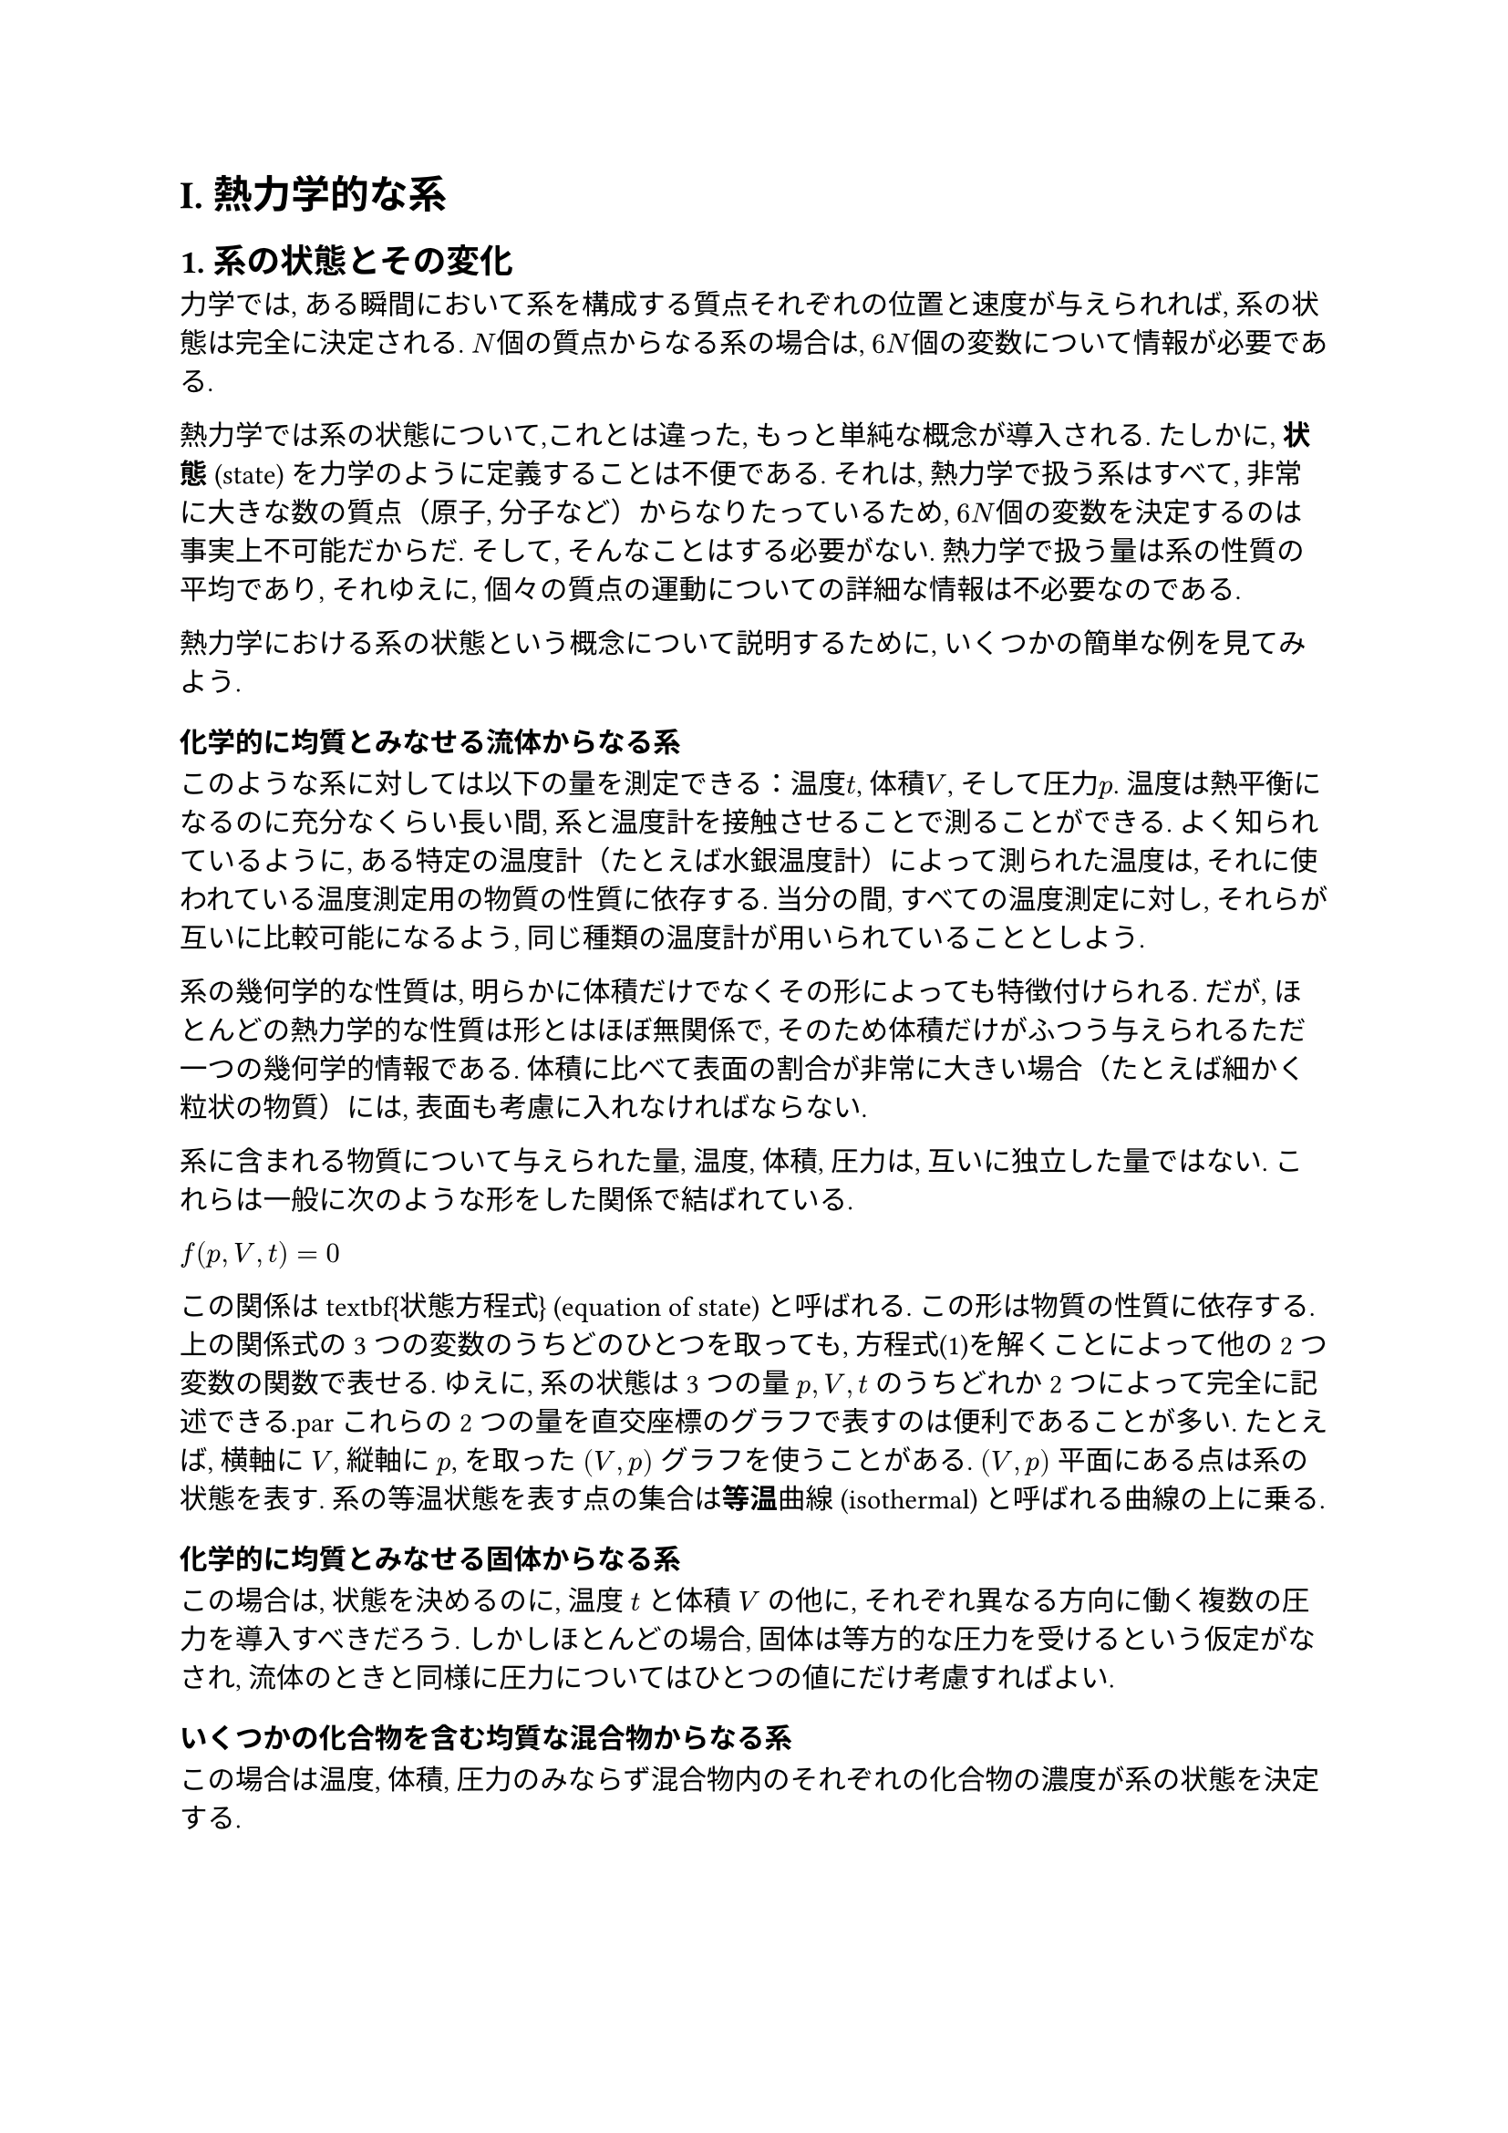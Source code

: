 = I. 熱力学的な系
== 1. 系の状態とその変化
力学では, ある瞬間において系を構成する質点それぞれの位置と速度が与えられれば, 系の状態は完全に決定される. $N$個の質点からなる系の場合は, $6N$個の変数について情報が必要である.

熱力学では系の状態について,これとは違った, もっと単純な概念が導入される. たしかに, *状態* (state) を力学のように定義することは不便である. それは, 熱力学で扱う系はすべて, 非常に大きな数の質点（原子, 分子など）からなりたっているため, $6N$個の変数を決定するのは事実上不可能だからだ. そして, そんなことはする必要がない. 熱力学で扱う量は系の性質の平均であり, それゆえに, 個々の質点の運動についての詳細な情報は不必要なのである.

熱力学における系の状態という概念について説明するために, いくつかの簡単な例を見てみよう.

=== 化学的に均質とみなせる流体からなる系

このような系に対しては以下の量を測定できる：温度$t$, 体積$V$, そして圧力$p$. 温度は熱平衡になるのに充分なくらい長い間, 系と温度計を接触させることで測ることができる. よく知られているように, ある特定の温度計（たとえば水銀温度計）によって測られた温度は, それに使われている温度測定用の物質の性質に依存する. 当分の間, すべての温度測定に対し, それらが互いに比較可能になるよう, 同じ種類の温度計が用いられていることとしよう.

系の幾何学的な性質は, 明らかに体積だけでなくその形によっても特徴付けられる. だが, ほとんどの熱力学的な性質は形とはほぼ無関係で, そのため体積だけがふつう与えられるただ一つの幾何学的情報である. 体積に比べて表面の割合が非常に大きい場合（たとえば細かく粒状の物質）には, 表面も考慮に入れなければならない.

系に含まれる物質について与えられた量, 温度, 体積, 圧力は, 互いに独立した量ではない. これらは一般に次のような形をした関係で結ばれている.

$//\tag{1}
 f(p,V,t)=0
$

この関係は\textbf{状態方程式} (equation of state) と呼ばれる. この形は物質の性質に依存する. 上の関係式の3つの変数のうちどのひとつを取っても, 方程式(1)を解くことによって他の2つ変数の関数で表せる. ゆえに, 系の状態は3つの量 $p,V,t$ のうちどれか2つによって完全に記述できる.\par
これらの2つの量を直交座標のグラフで表すのは便利であることが多い. たとえば, 横軸に $V$, 縦軸に $p$, を取った $(V,p)$ グラフを使うことがある. $(V,p)$ 平面にある点は系の状態を表す. 系の等温状態を表す点の集合は*等温*曲線 (isothermal) と呼ばれる曲線の上に乗る.

=== 化学的に均質とみなせる固体からなる系
この場合は, 状態を決めるのに, 温度 $t$ と体積 $V$ の他に, それぞれ異なる方向に働く複数の圧力を導入すべきだろう. しかしほとんどの場合, 固体は等方的な圧力を受けるという仮定がなされ, 流体のときと同様に圧力についてはひとつの値にだけ考慮すればよい.

=== いくつかの化合物を含む均質な混合物からなる系
この場合は温度, 体積, 圧力のみならず混合物内のそれぞれの化合物の濃度が系の状態を決定する.

=== 不均質な系
不均質な系を扱うには, 多くの均質な部分に分解する必要がある. 有限個の場合もあるし, 無限個の場合もある. 後者の場合は熱力学においてはあまり扱われないが, 系の状態量, 少なくともそのある部分が連続的に変化するときに起こる. それぞれの均質な部分について質量, 化学構成, 集合の状態, 圧力, 体積, 温度が与えられればこの系の状態が決定される.

これらの状態量が全て独立しているわけではないことは明らかである. 例えば, それぞれの均質な部分に存在する元素の量の合計は, 系全体の元素の量と等しくなければならない. さらに, それぞれの質量, 化学構成を持つ均質な部分において, 体積, 圧力, 温度, はそれぞれの状態方程式によって関係づけられている. 

=== 動く部分を含む系
熱力学で扱われるほとんどすべての系において, 系のそれぞれの部分が静止しているか, 運動エネルギーが無視できるくらいゆっくり動くことが仮定されている. そうでないと, 完全に系の状態を決めるにはさまざまな部分における速度を詳細に調べなければならなくなる.

これまでに述べたことから, 熱力学における状態についての知識だけでは, 力学的な運動の決定には全く不十分であることが明らかである. 体積と温度が与えられた (圧力は状態方程式によって分かる) 均質な流体について調べると, おびただしい数の分子運動の状態がそれに一致するのを我々は観測する. これは時間が経っても成り立ち, このことから, 熱力学的な状態は系の中のすべての力学的状態の総和になっていると言える. 状態をこう定義することはかなり大まかで, しかも一意的でない. それゆえ, 何が状態変数となるのか, 具体的な例で見てみることにする. 

熱力学的な系の状態の中で, 特に重要なのが, *平衡状態* (states of equilibrium) である. この状態は, 外部の状態が変わらない限り変化しない. 例えば, 一定の体積の容器に入った気体は, 圧力がずっと一定で, 温度が外部環境と等しければ平衡状態にある.

初期状態から, 中間状態の連続を経た終状態までの *変化*#footnote[訳注：高校物理では変化と呼ぶのが一般的だが, 大学以降は (熱力学)過程と呼ぶのが一般的かもしれない. ひとまず変化と訳しておく.] (transformation) もしばしば考える. 系の状態が $(V,p)$ グラフで表されるとすると, このような変化は初期状態と終状態を表す2点を結ぶ曲線になる.

系の状態変化が, 平衡状態からの微小変化の積み重ねである時, この変化は *可逆* (reversible) であると言われる. つまり可逆変化は *平衡状態* (equilibrium state) にある初期状態と終状態とだけを結ぶ. 外部状態をゆっくり, 系がその変化に徐々に適応できるように変化させることによって, 可逆変化は実現可能となる. 例えば, ピストン付きのシリンダーに入れた気体の可逆膨張は, ピストンを非常にゆっくり引くことによってなされる. ピストンを速く動かしてしまうと, 空気のかたまりの中に流れが生まれ, 中間状態はもはや平衡状態ではなくなる.

ある系を状態 $A$ から状態 $B$ まで可逆的に変化させたなら, 全く同じ中間状態を逆の順番にした, $B$ から $A$ までの逆変化も可能である. こうするには, 単に外部環境の状態を非常にゆっくり, 元の過程とは逆に変化させれば良い. このように前段落で扱った気体については, ピストンを非常にゆっくり押すことにより再び元の体積に圧縮して, 初期状態に戻すことができる. 圧縮は膨張とは全く逆に起こり, 気体は膨張の場合と同じ中間状態を経る.

変化の途中で, 系は外部に正または負の *仕事* (work) をする. つまり, 系が周囲に仕事をするか, もしくは周囲が系に仕事をする. 例として, 面積 $S$ の可動性ピストンを片側に持つシリンダーに物体を入れた場合を考える. (図1) シリンダーの壁に対する物体の圧力を $p$ とすると, 物体がピストンを押す力は $p S$ である. ピストンを微小距離 $d h$ だけ動かすと, 変位が力と並行なので, 仕事の微小量は, 

$//\tag{2}
d L=p S d h
$

となる. ここで, $S d h$ は体積の増加 $d V$ に等しいから,

//\tag{3}
$
d L = p d V
$

と書き直せる#footnote[*原注：*式 (3) が容器の形に依らず一般的に妥当であることは明らかである. 一定の圧力 $p$ の物体を不規則な形状の容器 $A$ に入れた場合を考えよう (図2). 容器内の壁が初期位置 $A$ から終位置 $B$ まで移動し, 容器内が膨張する微小変化を考える. $d sigma$ を容器の表面要素, $d n$ をこの要素の容器表面に対する法線方向 (normal direction) の変位とする, この間に圧力 $p$ によって表面要素 $d sigma$ になされる (performed) 仕事は明らかに $p d sigma d n$. 微小変化の間になされる仕事の合計は, さっきのを容器の全表面 $sigma$ にわたって(over all ht surface $sigma$) 積分すれば得られる. $p$ は一定なので, 

$
d L = p integral d sigma d n
$

また, 容器の体積変化 $d V$ が表面の積分で得られるのは明らかなので, 

$
d V = integral  d sigma d n
$

この2つの式を比べれば, 式 (3) が得られる.].

有限の変化に対しては, 系による仕事は式 (3) を積分して得られる. 積分は変化の全体を取る. 

$//\tag{4}
L = integral _A^B p d V
$

系の状態が $(V,p)$ グラフであらわされる時, なされる仕事は簡単な幾何学的表現になる. 点 $A$ で表される初期状態から, 点 $B$ で表される終状態までの変化を考える (図3). この変化は $A$ と $B$ を結ぶ曲線で表される. 曲線の形はどんな変化を考えるかで決まる. この間になされる仕事は, 積分

//\tag{5}
$
L = integral _(V_A) ^(V_B) p d V
$

によって得られる. $V_A$, $V_B$ はそれぞれ状態 $A$, $B$ における体積である. この積分, すなわちなされた仕事は, 幾何学的には図の影の部分に対応する. \par
特に重要なのは初期状態と終状態が同じである変化である. これらは *循環変化* (cyclical transformations) や *サイクル* (cycles) と呼ばれる. つまりサイクルは系を初期状態に戻す過程である. 系の状態が $(V, p)$ グラフで表されるとすると, サイクルは閉じた曲線, 図4における曲線ABCDのようになる.

サイクルの過程でなされた仕事 $L$ は, 幾何学的にはサイクルを表す曲線で囲まれた部分の面積で与えられる. $A$, $C$ をそれぞれサイクルにおける横軸の最小点, 最大点とし, それらの点の $V$ 軸への射影をそれぞれ $A'$, $C'$ とする. $A arrow B arrow C$ の間になされる仕事は正であり, $A B C C' C A'A$ の面積に等しい. 残りの部分, $C arrow D arrow A$ の間になされる仕事は負で, その絶対値は $C C'A'A D C$ の面積に等しい. なされた正の仕事の合計はこれらの差に等しく, つまりサイクルで囲まれた (bounded) 面積に等しい.

なされた仕事が正なのは, サイクルを時計回りの方向 (clockwise) に動かしたからである, もし同じサイクルを逆時計回りに (counterclockwise) に動かせば, 仕事は同じように囲まれた面積で与えられるが, この場合は負である.

系が外部に仕事をしない変化を, *定積変化* (isochore transformation#footnote[訳注：忠実に訳せば「定仕事」変化. ]) と呼ぶ. 微小変化の間になされた仕事$d L$は, 式 (3)の通り$p d V$に等しい. $d L=0$とき$d V=0$となり, 積分すれば$V=a$で一定であることが得られる. このように, 定積変化は体積が一定の下での変化である. この事実は*定積* #footnote[訳注：これも忠実に訳せば「定仕事」. ]という名前にふさわしい. 実は定積変化の概念はもっと一般的で, 仕事 $d L$ が式 (3) では表せないときも $d L=0$ が成り立つ.

圧力が一定に保たれる場合の変化を*等圧* (isobaric) 変化, 温度が一定の場合を *等温* (isothermal) 変化と言う.

== 2. 理想気体 (完全気体)

体積 $V$ を占め, 温度 $t$, 圧力 $p$ を持ったある量の気体からなる系の状態方程式は, 非常に単純な解析的な(analytical) 法則で近似される, 今まで使ってきた経験的な (empirical) 温度 $t$ の目盛に代えて, 新しく $T$ とすることによって, 温度の気体の状態方程式はもっとも単純になる.

一定の低圧下での気体の温度を温度計で測り, $T$ を仮にその温度と定義する. すると $T$ は気体の占める体積に比例する. このような条件下で気体が凝縮されていないとき, 異なる温度計の読みは, 気体の性質に関係のないことがよく知られている. しかしあとで (セクション9) 考察するように, この $T$ を気体の特質とは関係なく, 一般的な熱力学的な考察によって定義できる.

この温度 $T$ は *絶対温度* (abolute temperature) と呼ばれる, 単位は, 1気圧の下での水の沸点 (boiling point) と凝固点 (freezing point) の差を100度として選ばれる. そしてよく知られているように, 水の凝固点が絶対温度273.1度に対応する.

分子量 $M$ の気体 $m$ グラムからなる系の状態方程式はおおよそ, 

$//\tag{6}
p V=m/M R T
$

で与えられる. $R$ は全ての気体について同じである普遍的な定数で, $R=8.314 times 10^7$erg/度 (degrees), または (セクション3を見よ) $R=1.986$cal/度である. 式 (6) は *理想気体または完全気体の状態方程式* (equation of an ideal or a perfect gas) と呼ばれる. この式にはボイル (Boyle) の法則, ゲイ・リュサック (Gay-Lussac) の法則, そしてアヴォガドロ (Avogadro) の法則が含まれている.

どんな実在気体も厳密には式 (6) に従わない. 式 (6) に従う仮想の物質を, 理想気体, または完全気体と呼ぶ.

気体1グラム分子 (gram-molecule, または単にモル) に対して (つまり, 数的に分子量と等しい何グラムかの気体たくさんに対して), $m=M$ であり, 式(6)により

$//\tag{7}
p V = R T
$

となる. 式 (6) または式 (7) より, 気体の密度 $rho$ が圧力と温度で表せる. 

$//\tag{8}
 rho = m / V = (M p) / (R T)
$

理想気体の等温変化について, 次の式が成り立つ. (訳注: ボイルの法則)

$
p V = "constant"
$

このように, 等温変化は $(V,p)$ グラフにおいて, $V$ 軸と $p$ 軸を漸近線に持つ直角双曲線 (equilateral hyperbolas) で表される.

体積が $V_1$ から $V_2$ まで等温膨張する気体のなす仕事は簡単に計算できる. 

$
L = integral_(V_1)^(V_2) p d V &= m / M R T integral _(V_1)^(V_2) (d V) / V \
& = m / M R T log (V_2)/(V_1) \
& = m / M R T log (p_1)/(p_2)// \tag{9}
$

ここで, $p_1, p_2$ はそれぞれ最初と最後の圧力である. 気体が1モルの場合は, 

$//\tag{10}
L = R T log frac(V_2, V_1) = R T log (p_1)/(p_2)
$

となる.

いくつかの気体の混合物も, 化学的に均質な気体に対する法則と同じものに従う. 気体の混合物の中のある1種類の気体が, もしそれだけで混合物と同じ体積を占め, 同じ温度であった場合に持つはずの圧力を *分圧* (partial pressure) と呼ぶ. 気体の混合物に対するドルトンの法則は以下のように書ける. 

\begin{quote}
気体の混合物の持つ圧力は, 混合物の中に存在するそれぞれの気体の分圧の和に等しい. 
\end{quote}

この法則は実在気体に対しては近似的にしか成り立たないが, 理想気体はこれに従うことが仮定されている.

#align(center, text()[*問題*])

+ 2.34 気圧の下で, 初期体積 3.12 リットルから最終体積 4.01 リットルに膨張する物体のする仕事を計算せよ.
+ 1 立法メートル, 18 $degree.c$ の容器の中にある 30 グラムの水素の圧力を計算せよ.
+ 0 $degree.c$ における窒素の密度と体積を計算せよ.
+ 20 $degree.c$ の等温下で 1 気圧から 3 気圧に膨張する 10 グラムの酸素のする仕事を計算せよ#footnote[手持ちの版で, "from 1 to .3 atmospheres of pressure" となっているが, "expanding" とあるので ".3" を 3 の誤植だと解釈した.]. 
#pagebreak()
